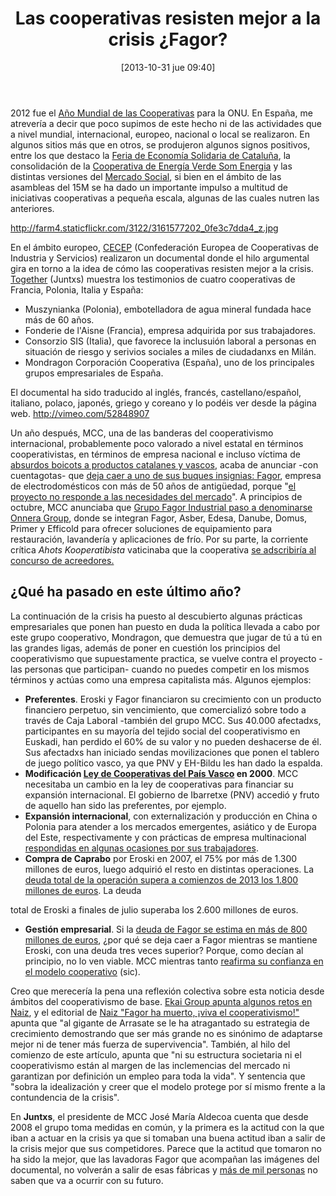 #+BLOG: infotics
#+POSTID: 939
#+DATE: [2013-10-31 jue 09:40]
#+OPTIONS: toc:nil num:nil todo:nil pri:nil tags:nil ^:nil TeX:nil
#+CATEGORY: coop, economía, evento 
#+TAGS: cooperativas, cooperativismo, coop, fagor, mondragon, arrasate, MCC, cooperativista, coops
#+DESCRIPTION:
#+TITLE: Las cooperativas resisten mejor a la crisis ¿Fagor?

2012 fue el [[http://social.un.org/coopsyear/][Año Mundial de las Cooperativas]] para la ONU. En España, me atrevería a decir que poco supimos de este hecho ni de las actividades que a nivel mundial, internacional, europeo, nacional o local se realizaron. En algunos sitios más que en otros, se produjeron algunos signos positivos, entre los que destaco la [[http://www.firaesc.org/][Feria de Economía Solidaria de Cataluña]], la consolidación de la [[http://www.somenergia.coop][Cooperativa de Energía Verde Som Energia]] y las distintas versiones del [[http://www.economiasolidaria.org/mercado_social][Mercado Social]], si bien en el ámbito de las asambleas del 15M se ha dado un importante impulso a multitud de iniciativas cooperativas a pequeña escala, algunas de las cuales nutren las anteriores.

#+CAPTION: Taller Fagor Aspes http://www.flickr.com/photos/castanias/3161577202/sizes/z/
#+LABEL: Taller Fagor Aspes http://www.flickr.com/photos/castanias/3161577202/sizes/z/
http://farm4.staticflickr.com/3122/3161577202_0fe3c7dda4_z.jpg

En el ámbito europeo, [[http://www.cecop.coop/][CECEP]] (Confederación Europea de Cooperativas de Industria y Servicios) realizaron un documental donde el hilo argumental gira en torno a la idea de cómo las cooperativas resisten mejor a la crisis. [[http://www.together-thedocumentary.coop/][Together]] (Juntxs) muestra los testimonios de cuatro cooperativas de Francia, Polonia, Italia y España:
- Muszynianka (Polonia), embotelladora de agua mineral fundada hace más de 60 años.
- Fonderie de l'Aisne (Francia), empresa adquirida por sus trabajadores.
- Consorzio SIS (Italia), que favorece la inclusuión laboral a personas en situación de riesgo y serivios sociales a miles de ciudadanxs en Milán.
- Mondragon Corporación Cooperativa (España), uno de los principales grupos empresariales de España.

El documental ha sido traducido al inglés, francés, castellano/español, italiano, polaco, japonés, griego y coreano y lo podéis ver desde la página web.
http://vimeo.com/52848907

Un año después, MCC, una de las banderas del cooperativismo internacional, probablemente poco valorado a nivel estatal en términos cooperativistas, en términos de empresa nacional e incluso víctima de [[http://www.minutodigital.com/2012/10/28/boicot-listado-de-empresas/][absurdos boicots a productos catalanes y vascos]], acaba de anunciar -con cuentagotas- que 
[[http://noticias.lainformacion.com/economia-negocios-y-finanzas/empresas/la-corporacion-mondragon-no-rescatara-a-fagor-al-ver-inviable-su-proyecto_akZ8T6ebArlztGF5DfoQ8/][deja caer a uno de sus buques insignias: Fagor]], empresa de electrodomésticos con más de 50 años de antigüedad, porque "[[http://www.tulankide.com/es/acuerdo-unanime-del-consejo-general-de-mondragon-sobre-el-proyecto-fagor-electrodomesticos][el proyecto no responde a las necesidades del mercado]]".
A principios de octubre, MCC anunciaba que [[http://www.tulankide.com/es/fagor-industrial-estrena-marca-e-imagen-corporativa-onnera-group-2][Grupo Fagor Industrial paso a denominarse Onnera Group]], donde se integran Fagor, Asber, Edesa, Danube, Domus, Primer y Efficold para ofrecer soluciones de equipamiento para restauración, lavandería y aplicaciones de frío. Por su parte, la corriente crítica /Ahots Kooperatibista/ vaticinaba que la cooperativa [[http://www.naiz.info/eu/actualidad/noticia/20131018/atribuyen-el-cierre-a-errores-estrategicos-y-a-una-gestion-oscura][se adscribiría al concurso de acreedores.]]

** ¿Qué ha pasado en este último año?

La continuación de la crisis ha puesto al descubierto algunas prácticas empresariales que ponen han puesto en duda la política llevada a cabo por este grupo cooperativo, Mondragon, que demuestra que jugar de tú a tú en las grandes ligas, además de poner en cuestión los principios del cooperativismo que supuestamente practica, se vuelve contra el proyecto -las personas que participan- cuando no puedes competir en los mismos términos y actúas como una empresa capitalista más. Algunos ejemplos:

- *Preferentes*. Eroski y Fagor financiaron su crecimiento con un producto financiero perpetuo, sin vencimiento, que comercializó sobre todo a través de Caja Laboral -también del grupo MCC. Sus 40.000 afectadxs, participantes en su mayoría del tejido social del cooperativismo en Euskadi, han perdido el 60% de su valor y no pueden deshacerse de él. Sus afectadxs han iniciado sendas movilizaciones que ponen el tablero de juego político vasco, ya que PNV y EH-Bildu les han dado la espalda.
- *Modificación [[http://www.parlamento.euskadi.net/pdfdocs/leyes/ley20000001_f_cas.html][Ley de Cooperativas del País Vasco]] en 2000*. MCC necesitaba un cambio en la ley de cooperativas para financiar su expansión internacional. El gobierno de Ibarretxe (PNV) accedió y fruto de aquello han sido las preferentes, por ejemplo.
- *Expansión internacional*, con externalización y producción en China o Polonia para atender a los mercados emergentes, asiático y de Europa del Este, respectivamente y con prácticas de empresa multinacional [[http://zsp.net.pl/fagormastercook_workcamp][respondidas en algunas ocasiones por sus trabajadores]].
- *Compra de Caprabo* por Eroski en 2007, el 75% por más de 1.300 millones de euros, luego adquirió el resto en distintas operaciones. La [[http://www.eleconomista.es/noticias/noticias/4531753/01/13/Eroski-logra-aplazar-la-deuda-por-la-compra-de-Caprabo-a-2017.html][deuda total de la operación supera a comienzos de 2013 los 1.800 millones de euros]]. La deuda 
total de Eroski a finales de julio superaba los 2.600 millones de euros.
- *Gestión empresarial*. Si la [[http://www.periodistadigital.com/economia/empresas/2013/10/17/la-gigantesca-cooperativa-fagor-entra-en-preconcurso-de-acreedores.shtml][deuda de Fagor se estima en más de 800 millones de euros]], ¿por qué se deja caer a Fagor mientras se mantiene Eroski, con una deuda tres veces superior? Porque, como decían al principio, no lo ven viable. MCC mientras tanto [[http://www.tulankide.com/es/mondragon-reafirma-su-confianza-plena-en-el-modelo-cooperativo][reafirma su confianza en el modelo cooperativo]] (sic).

Creo que merecería la pena una reflexión colectiva sobre esta noticia desde ámbitos del cooperativismo de base. [[http://www.naiz.info/eu/actualidad/noticia/20131021/fagor-electrodomesticos-retos-para-la-accion-politica][Ekai Group apunta algunos retos en Naiz]], y el editorial de [[http://www.naiz.info/iritzia/editorial/fagor-ha-muerto-viva-el-cooperativismo][Naiz "Fagor ha muerto, ¡viva el cooperativismo!"]] apunta que "al gigante de Arrasate se le ha atragantado su estrategia de crecimiento demostrando que ser más grande no es sinónimo de adaptarse mejor ni de tener más fuerza de supervivencia". También, al hilo del comienzo de este artículo, apunta que "ni su estructura societaria ni el cooperativismo están al margen de las inclemencias del mercado ni garantizan por definición un empleo para toda la vida". Y sentencia que "sobra la idealización y creer que el modelo protege por sí mismo frente a la contundencia de la crisis".

En *Juntxs*, el presidente de MCC José María Aldecoa cuenta que desde 2008 el grupo toma medidas en común, y la primera es la actitud con la que iban a actuar en la crisis ya que si tomaban una buena actitud iban a salir de la crisis mejor que sus competidores. Parece que la actitud que tomaron no ha sido la mejor, que las lavadoras Fagor que acompañan las imágenes del documental, no volverán a salir de esas fábricas y [[http://www.rtve.es/noticias/20131018/corporacion-mondragon-se-esforzara-para-intentar-salvar-1000-empleos/768481.shtml][más de mil personas]] no saben que va a ocurrir con su futuro.


